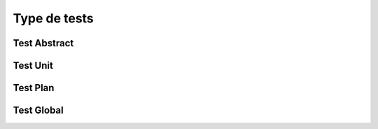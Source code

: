 Type de tests
============

Test Abstract
-------------

Test Unit
---------

Test Plan
----------

Test Global
----------